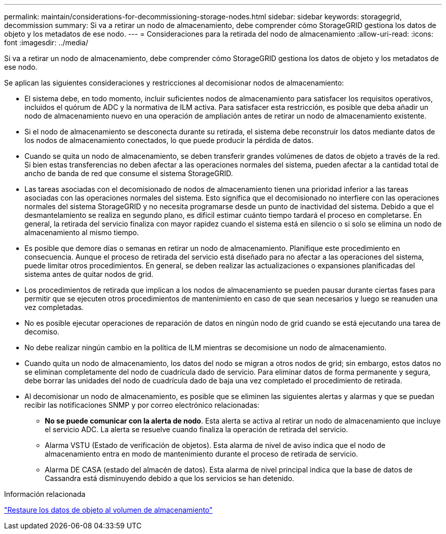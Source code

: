 ---
permalink: maintain/considerations-for-decommissioning-storage-nodes.html 
sidebar: sidebar 
keywords: storagegrid, decommission 
summary: Si va a retirar un nodo de almacenamiento, debe comprender cómo StorageGRID gestiona los datos de objeto y los metadatos de ese nodo. 
---
= Consideraciones para la retirada del nodo de almacenamiento
:allow-uri-read: 
:icons: font
:imagesdir: ../media/


[role="lead"]
Si va a retirar un nodo de almacenamiento, debe comprender cómo StorageGRID gestiona los datos de objeto y los metadatos de ese nodo.

Se aplican las siguientes consideraciones y restricciones al decomisionar nodos de almacenamiento:

* El sistema debe, en todo momento, incluir suficientes nodos de almacenamiento para satisfacer los requisitos operativos, incluidos el quórum de ADC y la normativa de ILM activa. Para satisfacer esta restricción, es posible que deba añadir un nodo de almacenamiento nuevo en una operación de ampliación antes de retirar un nodo de almacenamiento existente.
* Si el nodo de almacenamiento se desconecta durante su retirada, el sistema debe reconstruir los datos mediante datos de los nodos de almacenamiento conectados, lo que puede producir la pérdida de datos.
* Cuando se quita un nodo de almacenamiento, se deben transferir grandes volúmenes de datos de objeto a través de la red. Si bien estas transferencias no deben afectar a las operaciones normales del sistema, pueden afectar a la cantidad total de ancho de banda de red que consume el sistema StorageGRID.
* Las tareas asociadas con el decomisionado de nodos de almacenamiento tienen una prioridad inferior a las tareas asociadas con las operaciones normales del sistema. Esto significa que el decomisionado no interfiere con las operaciones normales del sistema StorageGRID y no necesita programarse desde un punto de inactividad del sistema. Debido a que el desmantelamiento se realiza en segundo plano, es difícil estimar cuánto tiempo tardará el proceso en completarse. En general, la retirada del servicio finaliza con mayor rapidez cuando el sistema está en silencio o si solo se elimina un nodo de almacenamiento al mismo tiempo.
* Es posible que demore días o semanas en retirar un nodo de almacenamiento. Planifique este procedimiento en consecuencia. Aunque el proceso de retirada del servicio está diseñado para no afectar a las operaciones del sistema, puede limitar otros procedimientos. En general, se deben realizar las actualizaciones o expansiones planificadas del sistema antes de quitar nodos de grid.
* Los procedimientos de retirada que implican a los nodos de almacenamiento se pueden pausar durante ciertas fases para permitir que se ejecuten otros procedimientos de mantenimiento en caso de que sean necesarios y luego se reanuden una vez completadas.
* No es posible ejecutar operaciones de reparación de datos en ningún nodo de grid cuando se está ejecutando una tarea de decomiso.
* No debe realizar ningún cambio en la política de ILM mientras se decomisione un nodo de almacenamiento.
* Cuando quita un nodo de almacenamiento, los datos del nodo se migran a otros nodos de grid; sin embargo, estos datos no se eliminan completamente del nodo de cuadrícula dado de servicio. Para eliminar datos de forma permanente y segura, debe borrar las unidades del nodo de cuadrícula dado de baja una vez completado el procedimiento de retirada.
* Al decomisionar un nodo de almacenamiento, es posible que se eliminen las siguientes alertas y alarmas y que se puedan recibir las notificaciones SNMP y por correo electrónico relacionadas:
+
** *No se puede comunicar con la alerta de nodo*. Esta alerta se activa al retirar un nodo de almacenamiento que incluye el servicio ADC. La alerta se resuelve cuando finaliza la operación de retirada del servicio.
** Alarma VSTU (Estado de verificación de objetos). Esta alarma de nivel de aviso indica que el nodo de almacenamiento entra en modo de mantenimiento durante el proceso de retirada de servicio.
** Alarma DE CASA (estado del almacén de datos). Esta alarma de nivel principal indica que la base de datos de Cassandra está disminuyendo debido a que los servicios se han detenido.




.Información relacionada
link:restoring-object-data-to-storage-volume.html["Restaure los datos de objeto al volumen de almacenamiento"]
